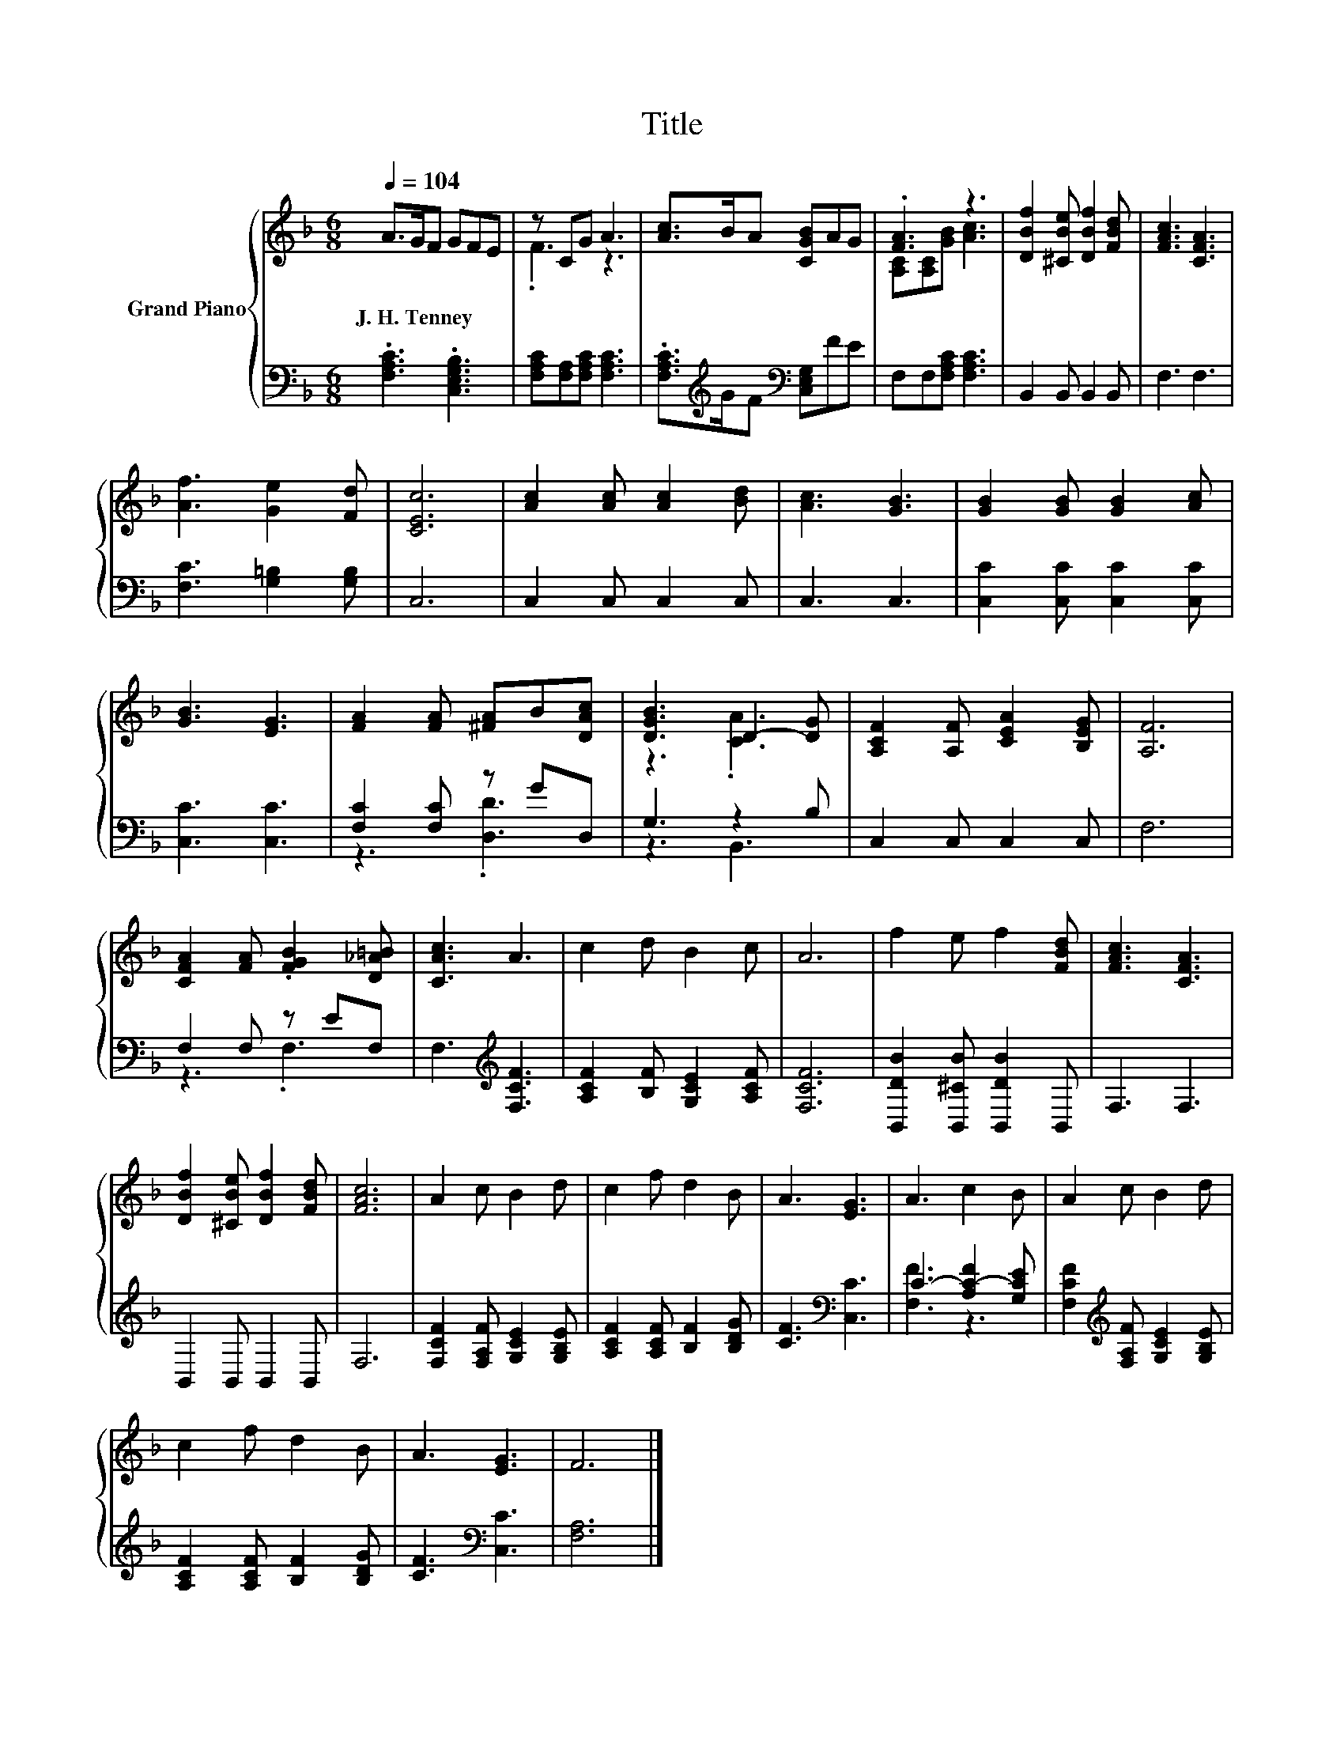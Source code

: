X:1
T:Title
%%score { ( 1 3 ) | ( 2 4 ) }
L:1/8
Q:1/4=104
M:6/8
K:F
V:1 treble nm="Grand Piano"
V:3 treble 
V:2 bass 
V:4 bass 
V:1
 A>GF GFE | z CG A3 | [Ac]>BA [CGB]AG | .[FA]3 z3 | [DBf]2 [^CBe] [DBf]2 [FBd] | [FAc]3 [CFA]3 | %6
w: J.~H.~Tenney * * * * *||||||
 [Af]3 [Ge]2 [Fd] | [CEc]6 | [Ac]2 [Ac] [Ac]2 [Bd] | [Ac]3 [GB]3 | [GB]2 [GB] [GB]2 [Ac] | %11
w: |||||
 [GB]3 [EG]3 | [FA]2 [FA] [^FA]B[DAc] | [DGB]3 D2- [DG] | [A,CF]2 [A,F] [CEA]2 [B,EG] | [A,F]6 | %16
w: |||||
 [CFA]2 [FA] .[FGB]2 [D_A=B] | [CAc]3 A3 | c2 d B2 c | A6 | f2 e f2 [FBd] | [FAc]3 [CFA]3 | %22
w: ||||||
 [DBf]2 [^CBe] [DBf]2 [FBd] | [FAc]6 | A2 c B2 d | c2 f d2 B | A3 [EG]3 | A3 c2 B | A2 c B2 d | %29
w: |||||||
 c2 f d2 B | A3 [EG]3 | F6 |] %32
w: |||
V:2
 .[F,A,C]3 .[C,E,G,B,]3 | [F,A,C][F,A,][F,A,C] [F,A,C]3 | %2
 .[F,A,C]>[K:treble]GF[K:bass] [C,E,G,]FE | F,F,[F,A,C] [F,A,C]3 | B,,2 B,, B,,2 B,, | F,3 F,3 | %6
 [F,C]3 [G,=B,]2 [G,B,] | C,6 | C,2 C, C,2 C, | C,3 C,3 | [C,C]2 [C,C] [C,C]2 [C,C] | %11
 [C,C]3 [C,C]3 | [F,C]2 [F,C] z GD, | G,3 z2 B, | C,2 C, C,2 C, | F,6 | F,2 F, z EF, | %17
 F,3[K:treble] [F,CF]3 | [A,CF]2 [B,F] [G,CE]2 [A,CF] | [F,CF]6 | [B,,DB]2 [B,,^CB] [B,,DB]2 B,, | %21
 F,3 F,3 | B,,2 B,, B,,2 B,, | F,6 | [F,CF]2 [F,A,F] [G,CE]2 [G,B,E] | %25
 [A,CF]2 [A,CF] [B,F]2 [B,DG] | [CF]3[K:bass] [C,C]3 | C3- [A,C-F]2 [G,CE] | %28
 [F,CF]2[K:treble] [F,A,F] [G,CE]2 [G,B,E] | [A,CF]2 [A,CF] [B,F]2 [B,DG] | [CF]3[K:bass] [C,C]3 | %31
 [F,A,]6 |] %32
V:3
 x6 | .F3 z3 | x6 | [A,C][A,C][GB] [Ac]3 | x6 | x6 | x6 | x6 | x6 | x6 | x6 | x6 | x6 | z3 .[CA]3 | %14
 x6 | x6 | x6 | x6 | x6 | x6 | x6 | x6 | x6 | x6 | x6 | x6 | x6 | x6 | x6 | x6 | x6 | x6 |] %32
V:4
 x6 | x6 | x3/2[K:treble] x3/2[K:bass] x3 | x6 | x6 | x6 | x6 | x6 | x6 | x6 | x6 | x6 | %12
 z3 .[D,D]3 | z3 B,,3 | x6 | x6 | z3 .F,3 | x3[K:treble] x3 | x6 | x6 | x6 | x6 | x6 | x6 | x6 | %25
 x6 | x3[K:bass] x3 | [F,F]3 z3 | x2[K:treble] x4 | x6 | x3[K:bass] x3 | x6 |] %32

